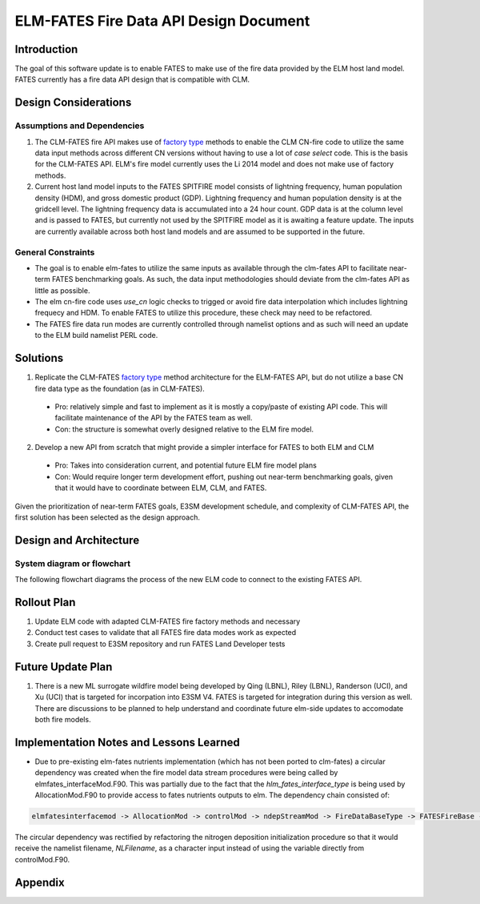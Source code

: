 ELM-FATES Fire Data API Design Document
=======================================

Introduction
------------

The goal of this software update is to enable FATES to make use of the fire data provided by the ELM host land model.  FATES currently has a fire data API design that is compatible with CLM.

Design Considerations
---------------------

Assumptions and Dependencies
^^^^^^^^^^^^^^^^^^^^^^^^^^^^

1. The CLM-FATES fire API makes use of `factory type`_ methods to enable the CLM CN-fire code to utilize the same data input methods across different CN versions without having to use a lot of `case select` code.  This is the basis for the CLM-FATES API.  ELM's fire model currently uses the Li 2014 model and does not make use of factory methods.
2. Current host land model inputs to the FATES SPITFIRE model consists of lightning frequency, human population density (HDM), and gross domestic product (GDP).  Lightning frequency and human population density is at the gridcell level.  The lightning frequency data is accumulated into a 24 hour count.  GDP data is at the column level and is passed to FATES, but currently not used by the SPITFIRE model as it is awaiting a feature update.  The inputs are currently available across both host land models and are assumed to be supported in the future. 

.. _`factory type`: https://en.wikipedia.org/wiki/Factory_(object-oriented_programming)

General Constraints
^^^^^^^^^^^^^^^^^^^

- The goal is to enable elm-fates to utilize the same inputs as available through the clm-fates API to facilitate near-term FATES benchmarking goals.  As such, the data input methodologies should deviate from the clm-fates API as little as possible.
- The elm cn-fire code uses `use_cn` logic checks to trigged or avoid fire data interpolation which includes lightning frequecy and HDM.  To enable FATES to utilize this procedure, these check may need to be refactored.  
- The FATES fire data run modes are currently controlled through namelist options and as such will need an update to the ELM build namelist PERL code.

Solutions
---------

1. Replicate the CLM-FATES `factory type`_ method architecture for the ELM-FATES API, but do not utilize a base CN fire data type as the foundation (as in CLM-FATES).
  - Pro: relatively simple and fast to implement as it is mostly a copy/paste of existing API code.  This will facilitate maintenance of the API by the FATES team as well.
  - Con: the structure is somewhat overly designed relative to the ELM fire model.
2. Develop a new API from scratch that might provide a simpler interface for FATES to both ELM and CLM
  - Pro: Takes into consideration current, and potential future ELM fire model plans
  - Con: Would require longer term development effort, pushing out near-term benchmarking goals, given that it would have to coordinate between ELM, CLM, and FATES.

Given the prioritization of near-term FATES goals, E3SM development schedule, and complexity of CLM-FATES API, the first solution has been selected as the design approach.

Design and Architecture
-----------------------

System diagram or flowchart
^^^^^^^^^^^^^^^^^^^^^^^^^^^

The following flowchart diagrams the process of the new ELM code to connect to the existing FATES API.

.. figure:: ../images/elm-fates_fire-flow.png
    :scale: 100%
    :alt: Figure 1: ELM-FATES Fire Data API


Rollout Plan
------------

1. Update ELM code with adapted CLM-FATES fire factory methods and necessary 
2. Conduct test cases to validate that all FATES fire data modes work as expected
3. Create pull request to E3SM repository and run FATES Land Developer tests

Future Update Plan
------------------

1. There is a new ML surrogate wildfire model being developed by Qing (LBNL), Riley (LBNL), Randerson (UCI), and Xu (UCI) that is targeted for incorpation into E3SM V4.  FATES is targeted for integration during this version as well.  There are discussions to be planned to help understand and coordinate future elm-side updates to accomodate both fire models.  

Implementation Notes and Lessons Learned
----------------------------------------

- Due to pre-existing elm-fates nutrients implementation (which has not been ported to clm-fates) a circular dependency was created when the fire model data stream procedures were being called by elmfates_interfaceMod.F90.  This was partially due to the fact that the `hlm_fates_interface_type` is being used by AllocationMod.F90 to provide access to fates nutrients outputs to elm.  The dependency chain consisted of:

.. code-block::

   elmfatesinterfacemod -> AllocationMod -> controlMod -> ndepStreamMod -> FireDataBaseType -> FATESFireBase -> elmfatesinterfacemod

The circular dependency was rectified by refactoring the nitrogen deposition initialization procedure so that it would receive the namelist filename, `NLFilename`, as a character input instead of using the variable directly from controlMod.F90.

Appendix
--------
